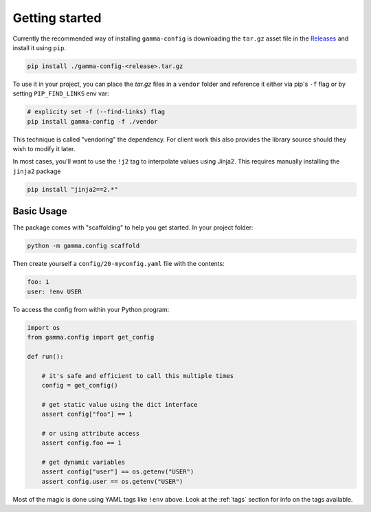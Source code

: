 ===============
Getting started
===============


Currently the recommended way of installing ``gamma-config`` is downloading the ``tar.gz``
asset file in the `Releases <https://github.gamma.bcg.com/BCG/gamma-config/releases>`_
and install it using ``pip``.

.. code-block:: bash

    pip install ./gamma-config-<release>.tar.gz

To use it in your project, you can place the *tar.gz* files in a ``vendor`` folder and
reference it either via pip's ``-f`` flag or by setting ``PIP_FIND_LINKS`` env var:

.. code-block:: bash

    # explicity set -f (--find-links) flag
    pip install gamma-config -f ./vendor

This technique is called "vendoring" the dependency. For client work this also
provides the library source should they wish to modify it later.

In most cases, you'll want to use the ``!j2`` tag to interpolate values using Jinja2.
This requires manually installing the ``jinja2`` package

.. code-block:: bash

    pip install "jinja2==2.*"

Basic Usage
~~~~~~~~~~~

The package comes with "scaffolding" to help you get started. In your project folder:

.. code-block:: bash

   python -m gamma.config scaffold

Then create yourself a ``config/20-myconfig.yaml`` file with the contents:

.. code-block:: yaml

   foo: 1
   user: !env USER

To access the config from within your Python program:

.. code-block:: python

    import os
    from gamma.config import get_config

    def run():

        # it's safe and efficient to call this multiple times
        config = get_config()

        # get static value using the dict interface
        assert config["foo"] == 1

        # or using attribute access
        assert config.foo == 1

        # get dynamic variables
        assert config["user"] == os.getenv("USER")
        assert config.user == os.getenv("USER")

Most of the magic is done using YAML tags like ``!env`` above. Look at the
:ref:`tags` section for info on the tags available.
